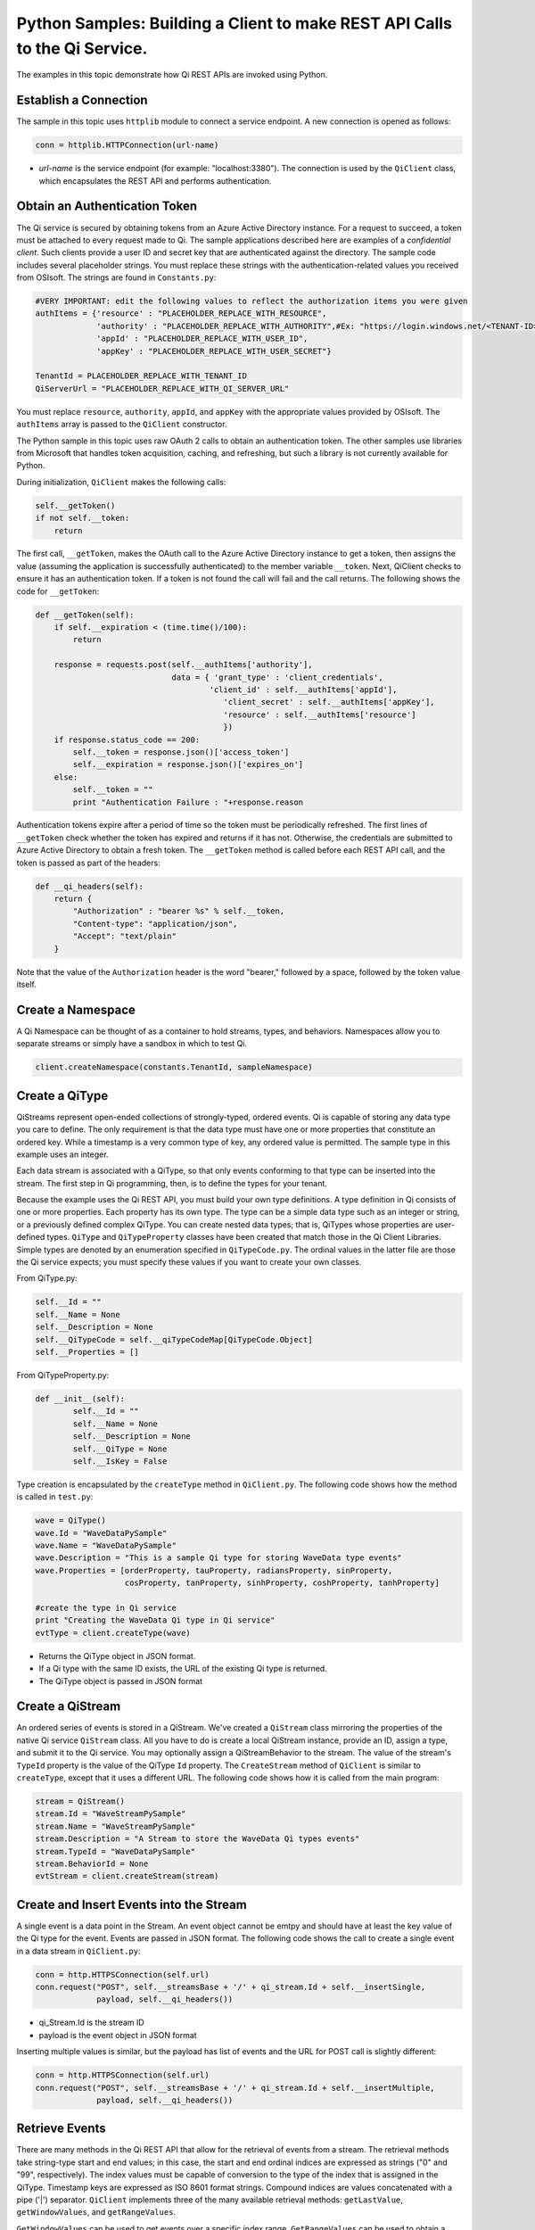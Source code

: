 Python Samples: Building a Client to make REST API Calls to the Qi Service.
===========================================================================

The examples in this topic demonstrate how Qi REST APIs are invoked
using Python.

Establish a Connection
----------------------

The sample in this topic uses ``httplib`` module to connect a service
endpoint. A new connection is opened as follows:

.. code:: python

        conn = httplib.HTTPConnection(url-name)

-  *url-name* is the service endpoint (for example: "localhost:3380").
   The connection is used by the ``QiClient`` class, which encapsulates
   the REST API and performs authentication.

Obtain an Authentication Token
------------------------------

The Qi service is secured by obtaining tokens from an Azure Active
Directory instance. For a request to succeed, a token must be attached
to every request made to Qi. The sample applications described here are
examples of a *confidential client*. Such clients provide a user ID and
secret key that are authenticated against the directory. The sample code
includes several placeholder strings. You must replace these strings
with the authentication-related values you received from OSIsoft. The
strings are found in ``Constants.py``:

.. code:: python

        #VERY IMPORTANT: edit the following values to reflect the authorization items you were given
        authItems = {'resource' : "PLACEHOLDER_REPLACE_WITH_RESOURCE",
                     'authority' : "PLACEHOLDER_REPLACE_WITH_AUTHORITY",#Ex: "https://login.windows.net/<TENANT-ID>.onmicrosoft.com/oauth2/token,
                     'appId' : "PLACEHOLDER_REPLACE_WITH_USER_ID",
                     'appKey' : "PLACEHOLDER_REPLACE_WITH_USER_SECRET"}
        
        TenantId = PLACEHOLDER_REPLACE_WITH_TENANT_ID
        QiServerUrl = "PLACEHOLDER_REPLACE_WITH_QI_SERVER_URL"

You must replace ``resource``, ``authority``, ``appId``, and ``appKey``
with the appropriate values provided by OSIsoft. The ``authItems`` array
is passed to the ``QiClient`` constructor.

The Python sample in this topic uses raw OAuth 2 calls to obtain an
authentication token. The other samples use libraries from Microsoft
that handles token acquisition, caching, and refreshing, but such a
library is not currently available for Python.

During initialization, ``QiClient`` makes the following calls:

.. code:: python

        self.__getToken()
        if not self.__token:
            return

The first call, ``__getToken``, makes the OAuth call to the Azure Active
Directory instance to get a token, then assigns the value (assuming the
application is successfully authenticated) to the member variable
``__token``. Next, QiClient checks to ensure it has an authentication
token. If a token is not found the call will fail and the call returns.
The following shows the code for ``__getToken``:

.. code:: python

        def __getToken(self):     
            if self.__expiration < (time.time()/100):
                return
                
            response = requests.post(self.__authItems['authority'], 
                                     data = { 'grant_type' : 'client_credentials',
                                             'client_id' : self.__authItems['appId'],
                                                'client_secret' : self.__authItems['appKey'],
                                                'resource' : self.__authItems['resource']
                                                })
            if response.status_code == 200:
                self.__token = response.json()['access_token']
                self.__expiration = response.json()['expires_on']
            else:
                self.__token = ""
                print "Authentication Failure : "+response.reason

Authentication tokens expire after a period of time so the token must be
periodically refreshed. The first lines of ``__getToken`` check whether
the token has expired and returns if it has not. Otherwise, the
credentials are submitted to Azure Active Directory to obtain a fresh
token. The ``__getToken`` method is called before each REST API call,
and the token is passed as part of the headers:

.. code:: python

    def __qi_headers(self):
        return {
            "Authorization" : "bearer %s" % self.__token,
            "Content-type": "application/json", 
            "Accept": "text/plain"
        }

Note that the value of the ``Authorization`` header is the word
"bearer," followed by a space, followed by the token value itself.


Create a Namespace
------------------

A Qi Namespace can be thought of as a container to hold streams, types, and behaviors. 
Namespaces allow you to separate streams or simply have a sandbox in which to test Qi.

.. code:: python

  client.createNamespace(constants.TenantId, sampleNamespace)


Create a QiType
---------------

QiStreams represent open-ended collections of strongly-typed, ordered
events. Qi is capable of storing any data type you care to define. The
only requirement is that the data type must have one or more properties
that constitute an ordered key. While a timestamp is a very common type
of key, any ordered value is permitted. The sample type in this example
uses an integer.

Each data stream is associated with a QiType, so that only events
conforming to that type can be inserted into the stream. The first step
in Qi programming, then, is to define the types for your tenant.

Because the example uses the Qi REST API, you must build your own type
definitions. A type definition in Qi consists of one or more properties.
Each property has its own type. The type can be a simple data type such
as an integer or string, or a previously defined complex QiType. You can
create nested data types; that is, QiTypes whose properties are
user-defined types. ``QiType`` and ``QiTypeProperty`` classes have been
created that match those in the Qi Client Libraries. Simple types are
denoted by an enumeration specified in ``QiTypeCode.py``. The ordinal
values in the latter file are those the Qi service expects; you must
specify these values if you want to create your own classes.

From QiType.py:

.. code:: python

        self.__Id = ""
        self.__Name = None
        self.__Description = None
        self.__QiTypeCode = self.__qiTypeCodeMap[QiTypeCode.Object]
        self.__Properties = []

From QiTypeProperty.py:

.. code:: python

        def __init__(self):
                self.__Id = ""
                self.__Name = None
                self.__Description = None
                self.__QiType = None
                self.__IsKey = False

Type creation is encapsulated by the ``createType`` method in
``QiClient.py``. The following code shows how the method is called in
``test.py``:

.. code:: python

        wave = QiType()
        wave.Id = "WaveDataPySample"
        wave.Name = "WaveDataPySample"
        wave.Description = "This is a sample Qi type for storing WaveData type events"
        wave.Properties = [orderProperty, tauProperty, radiansProperty, sinProperty, 
                           cosProperty, tanProperty, sinhProperty, coshProperty, tanhProperty]

        #create the type in Qi service
        print "Creating the WaveData Qi type in Qi service"
        evtType = client.createType(wave)

-  Returns the QiType object in JSON format.
-  If a Qi type with the same ID exists, the URL of the existing Qi type
   is returned.
-  The QiType object is passed in JSON format

Create a QiStream
-----------------

An ordered series of events is stored in a QiStream. We've created a
``QiStream`` class mirroring the properties of the native Qi service
``QiStream`` class. All you have to do is create a local QiStream
instance, provide an ID, assign a type, and submit it to the Qi service.
You may optionally assign a QiStreamBehavior to the stream. The value of
the stream's ``TypeId`` property is the value of the QiType ``Id``
property. The ``CreateStream`` method of ``QiClient`` is similar to
``createType``, except that it uses a different URL. The following code
shows how it is called from the main program:

.. code:: python

        stream = QiStream()
        stream.Id = "WaveStreamPySample"
        stream.Name = "WaveStreamPySample"
        stream.Description = "A Stream to store the WaveData Qi types events"
        stream.TypeId = "WaveDataPySample"
        stream.BehaviorId = None
        evtStream = client.createStream(stream)

Create and Insert Events into the Stream
----------------------------------------

A single event is a data point in the Stream. An event object cannot be
emtpy and should have at least the key value of the Qi type for the
event. Events are passed in JSON format. The following code shows the
call to create a single event in a data stream in ``QiClient.py``:

.. code:: python

        conn = http.HTTPSConnection(self.url)
        conn.request("POST", self.__streamsBase + '/' + qi_stream.Id + self.__insertSingle, 
                     payload, self.__qi_headers())

-  qi\_Stream.Id is the stream ID
-  payload is the event object in JSON format

Inserting multiple values is similar, but the payload has list of events
and the URL for POST call is slightly different:

.. code:: python

        conn = http.HTTPSConnection(self.url)
        conn.request("POST", self.__streamsBase + '/' + qi_stream.Id + self.__insertMultiple, 
                     payload, self.__qi_headers())

Retrieve Events
---------------

There are many methods in the Qi REST API that allow for the retrieval
of events from a stream. The retrieval methods take string-type start
and end values; in this case, the start and end ordinal indices are
expressed as strings ("0" and "99", respectively). The index values must
be capable of conversion to the type of the index that is assigned in
the QiType. Timestamp keys are expressed as ISO 8601 format strings.
Compound indices are values concatenated with a pipe ('\|') separator.
``QiClient`` implements three of the many available retrieval methods:
``getLastValue``, ``getWindowValues``, and ``getRangeValues``.

``GetWindowValues`` can be used to get events over a specific index
range. ``GetRangeValues`` can be used to obtain a specified number of
events from a starting index point.

Shown below is the code for the ``GetWindowValues`` call:

.. code:: python

        conn = http.HTTPSConnection(self.url)
        conn.request("GET", self.__streamsBase.format(tenant_id = tenant_id, namespace_id = namespace_id) + '/' + 
                    self.__getTemplate.format(stream_id = qi_stream.Id, 
                                             start = urllib.urlencode({"startIndex": start}), 
                                                end = urllib.urlencode({"endIndex": end})), 
                    headers = self.__qi_headers())

Update Events
-------------

Updating events is handled by ``PUT`` REST call as shown below:

.. code:: python

        conn = http.HTTPSConnection(self.url)
        conn.request("PUT", self.__streamsBase + '/' + qi_stream.Id + self.__updateSingle, 
                     payload, self.__qi_headers())

-  payload is the new event with an index value specifying the existing
   event to overwrite.

Updating multiple events is similar but the payload has an array of
event objects and URL for POST is slightly different:

.. code:: python

        conn = http.HTTPSConnection(self.url)
        conn.request("PUT", self.__streamsBase.format(tenant_id = tenant_id, namespace_id = namespace_id) + 
        '/' + qi_stream.Id + self.__updateMultiple, payload, self.__qi_headers())

QiStreamBehaviors
-----------------

You can specify a QiBoundarytype for certain data retrieval calls. For
example, if ``GetRangeValues`` is called with an ``ExactOrCalculated``
boundary type, an event at the request start index will be calculated
using linear interpolation (default) or based on the QiStreamBehavior
associated with the QiStream. Because the example QiStream was created
without an associated ``QiStreamBehavior``, it displays the default
linear interpolation.

The first event returned by the following call will be at index 1 (start
index) and calculated using linear interpolation:

.. code:: python

        foundEvents = client.getRangeValues("WaveStreamPy", "1", 0, 3, False, QiBoundaryType.ExactOrCalculated.value)

To see how QiStreamBehaviors can change the query results, the following
code defines a new stream behavior object and submits it to the Qi
service:

.. code:: python

        behaviour = QiStreamBehaviour()
        behaviour.Id = "evtStreamStepLeading";
        behaviour.Mode = QiStreamMode.StepwiseContinuousLeading.value
        behaviour = client.createBehaviour(behaviour)

Setting the ``Mode`` property to ``StepwiseContinuousLeading`` ensures
that any calculated event will have an interpolated index, but every
other property will have the value of the previous event. The following
code attaches this behavior to the existing stream by setting the
``BehaviorId`` property of the stream and updating the stream definition
in the Qi service:

.. code:: python

        evtStream.BehaviourId = behaviour.Id
        client.updateStream(evtStream)

The example repeats the call to ``GetRangeValues`` with the same
parameters as before, allowing you to compare the values of the event at
index 1 using different stream behaviors.

Delete Events
-------------

An event at a particular index can be deleted by passing the index value
for that data point to the following DELETE REST call. The index values
are expressed as string representations of the underlying type. DateTime
index values must be expressed as ISO 8601 strings.

Deleting a single value is done using the QiClient's ``removeValue``
method:

.. code:: python

        conn = http.HTTPSConnection(self.url)
        conn.request("DELETE", self.__streamsBase + '/' + self.__removeSingleTemplate.format(stream_id = qi_stream.Id, param = params), 
                     headers = self.__qi_headers())

Delete can also be done over a range of index values, as in the
following ``removeValues`` method:

.. code:: python

        conn = http.HTTPSConnection(self.url)
        conn.request("DELETE", self.__streamsBase.format(tenant_id = tenant_id, namespace_id = namespace_id) + '/' + 
                    self.__removeMultipleTemplate.format(stream_id = qi_stream.Id, 
                    start = urllib.urlencode({"startIndex": start}),
                    end = urllib.urlencode({"endIndex": end})), 
                    headers = self.__qi_headers())

Cleanup: Deleting Types, Behaviors, and Streams
-----------------------------------------------

To prevent name collisions if the sample program is run repeadly, some
cleanup is required before exiting. Deleting streams, stream behaviors,
and types is done using a ``DELETE`` REST call and passing the
corresponding ID. Note that types and behaviors cannot be deleted until
any streams that reference those types and behaviors are deleted first.

.. code:: python

        conn.request("DELETE", self.__streamsBase.format(tenant_id = tenant_id, namespace_id = namespace_id) 
        + '/' + stream_id, headers = self.__qi_headers())
        response = conn.getresponse()

.. code:: python

        conn = http.HTTPSConnection(self.url)
        conn.request('DELETE', self.__typesBase.format(tenant_id = tenant_id, namespace_id = namespace_id) 
        + '/' +  type_id, headers = self.__qi_headers())

.. code:: python

        conn = http.HTTPSConnection(self.url)
        conn.request('DELETE', self.__behaviorBase.format(tenant_id = tenant_id, namespace_id = namespace_id)
        + '/' +  behaviorId, headers = self.__qi_headers())


